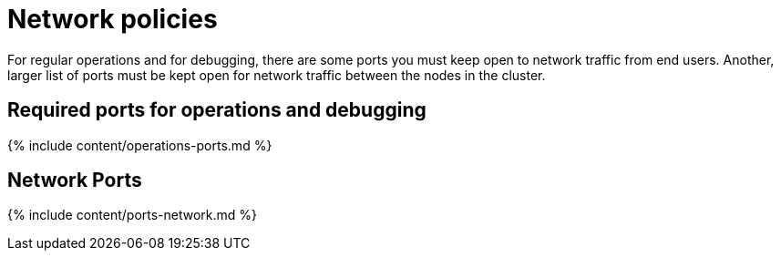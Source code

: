 = Network policies

:last_updated: 1/17/2020 
:summary: "Lists the required and optional ports for an installation." 
:sidebar: mydoc_sidebar 
:permalink: /:collection/:path.html -- 
For regular operations and for debugging, there are some ports you must keep open to network traffic from end users.
Another, larger list of ports must be kept open for network traffic between the nodes in the cluster.

== Required ports for operations and debugging

{% include content/operations-ports.md %}

== Network Ports

{% include content/ports-network.md %}
